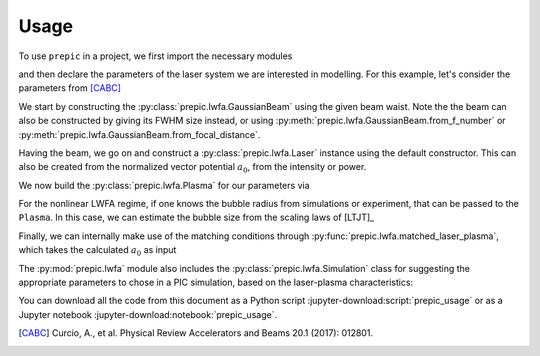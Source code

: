 =====
Usage
=====

.. jupyter-kernel::
  :id: prepic_usage

To use ``prepic`` in a project, we first import the necessary modules

.. jupyter-execute::

    from collections import namedtuple
    import unyt as u
    import numpy as np

    from prepic import lwfa

and then declare the parameters of the laser system we are interested in \
modelling. For this example, let's consider the parameters from [CABC]_

.. jupyter-execute::

    Flame = namedtuple(
        "Flame",
        [
            "npe",  # electron plasma density
            "w0",  # laser beam waist (Gaussian beam assumed)
            "ɛL",  # laser energy on target (focused into the FWHM@intensity spot)
            "τL",  # laser pulse duration (FWHM@intensity)
            "prop_dist",  # laser propagation distance (acceleration length)
        ],
    )
    param = Flame(
        npe=6.14e18 / u.cm ** 3,
        w0=6.94 * u.micrometer,
        ɛL=1.0 * u.joule,
        τL=30 * u.femtosecond,
        prop_dist=1.18 * u.mm,
    )

We start by constructing the :py:class:`prepic.lwfa.GaussianBeam` using the \
given beam waist. Note the the beam can also be constructed by giving its FWHM \
size instead, or using :py:meth:`prepic.lwfa.GaussianBeam.from_f_number` or \
:py:meth:`prepic.lwfa.GaussianBeam.from_focal_distance`.

.. jupyter-execute::

    flame_beam = lwfa.GaussianBeam(w0=param.w0)
    print(flame_beam)

Having the beam, we go on and construct a :py:class:`prepic.lwfa.Laser` \
instance using the default constructor. This can also be created from the \
normalized vector potential :math:`a_0`, from the intensity or power.

.. jupyter-execute::

    flame_laser = lwfa.Laser(
        ɛL=param.ɛL, τL=param.τL, beam=flame_beam
    )
    print(flame_laser)

We now build the :py:class:`prepic.lwfa.Plasma` for our parameters via

.. jupyter-execute::

    flame_plasma = lwfa.Plasma(
        n_pe=param.npe, laser=flame_laser, propagation_distance=param.prop_dist
    )
    print(flame_plasma)

For the nonlinear LWFA regime, if one knows the bubble radius from simulations \
or experiment, that can be passed to the ``Plasma``. In this case, we can estimate \
the bubble size from the scaling laws of [LTJT]_

.. jupyter-execute::

    bubble_r = (
        2 * np.sqrt(flame_plasma.laser.a0) / flame_plasma.kp
    ).to("micrometer")
    print(f"bubble radius is {bubble_r:.1f}")

    new_plasma = lwfa.Plasma(
        n_pe=param.npe,
        laser=flame_laser,
        bubble_radius=bubble_r,
        propagation_distance=param.prop_dist,
    )
    print(new_plasma)

Finally, we can internally make use of the matching conditions through \
:py:func:`prepic.lwfa.matched_laser_plasma`, which takes the calculated \
:math:`a_0` as input

.. jupyter-execute::

    matched_flame = lwfa.matched_laser_plasma(a0=flame_plasma.laser.a0)
    print(matched_flame)

The :py:mod:`prepic.lwfa` module also includes the \
:py:class:`prepic.lwfa.Simulation` class for suggesting the \
appropriate parameters to chose in a PIC simulation, \
based on the laser-plasma characteristics:

.. jupyter-execute::

    sim_flame = lwfa.Simulation(flame_plasma)
    print(sim_flame)


You can download all the code from this document as a Python script :jupyter-download:script:`prepic_usage` \
or as a Jupyter notebook :jupyter-download:notebook:`prepic_usage`.


.. [CABC] Curcio, A., et al. Physical Review Accelerators and Beams 20.1 (2017): 012801.

